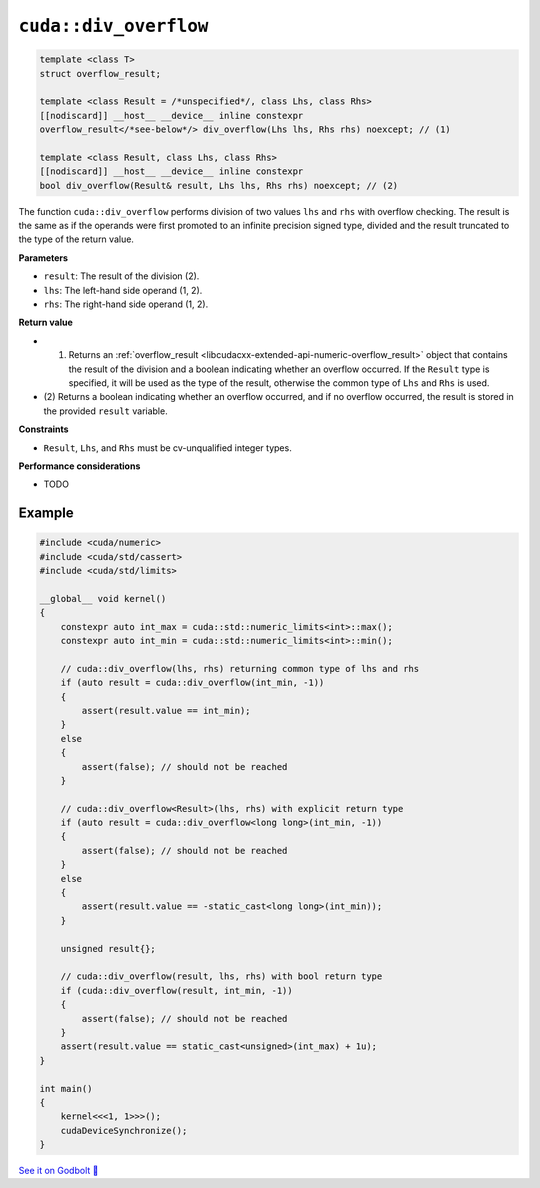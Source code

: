 .. _libcudacxx-extended-api-numeric-div_overflow:

``cuda::div_overflow``
==========================

.. code:: cpp

   template <class T>
   struct overflow_result;

   template <class Result = /*unspecified*/, class Lhs, class Rhs>
   [[nodiscard]] __host__ __device__ inline constexpr
   overflow_result</*see-below*/> div_overflow(Lhs lhs, Rhs rhs) noexcept; // (1)

   template <class Result, class Lhs, class Rhs>
   [[nodiscard]] __host__ __device__ inline constexpr
   bool div_overflow(Result& result, Lhs lhs, Rhs rhs) noexcept; // (2)

The function ``cuda::div_overflow`` performs division of two values ``lhs`` and ``rhs`` with overflow checking. The result is the same as if the operands were first promoted to an infinite precision signed type, divided and the result truncated to the type of the return value.

**Parameters**

- ``result``: The result of the division (2).
- ``lhs``: The left-hand side operand (1, 2).
- ``rhs``: The right-hand side operand (1, 2).

**Return value**

- (1) Returns an :ref:`overflow_result <libcudacxx-extended-api-numeric-overflow_result>` object that contains the result of the division and a boolean indicating whether an overflow occurred. If the ``Result`` type is specified, it will be used as the type of the result, otherwise the common type of ``Lhs`` and ``Rhs`` is used.
- (2) Returns a boolean indicating whether an overflow occurred, and if no overflow occurred,
  the result is stored in the provided ``result`` variable.

**Constraints**

- ``Result``, ``Lhs``, and ``Rhs`` must be cv-unqualified integer types.

**Performance considerations**

- TODO

Example
-------

.. code:: cuda

    #include <cuda/numeric>
    #include <cuda/std/cassert>
    #include <cuda/std/limits>

    __global__ void kernel()
    {
        constexpr auto int_max = cuda::std::numeric_limits<int>::max();
        constexpr auto int_min = cuda::std::numeric_limits<int>::min();

        // cuda::div_overflow(lhs, rhs) returning common type of lhs and rhs
        if (auto result = cuda::div_overflow(int_min, -1))
        {
            assert(result.value == int_min);
        }
        else
        {
            assert(false); // should not be reached
        }

        // cuda::div_overflow<Result>(lhs, rhs) with explicit return type
        if (auto result = cuda::div_overflow<long long>(int_min, -1))
        {
            assert(false); // should not be reached
        }
        else
        {
            assert(result.value == -static_cast<long long>(int_min));
        }

        unsigned result{};

        // cuda::div_overflow(result, lhs, rhs) with bool return type
        if (cuda::div_overflow(result, int_min, -1))
        {
            assert(false); // should not be reached
        }
        assert(result.value == static_cast<unsigned>(int_max) + 1u);
    }

    int main()
    {
        kernel<<<1, 1>>>();
        cudaDeviceSynchronize();
    }


`See it on Godbolt 🔗 <https://godbolt.org/z/1P357nMrv>`_
